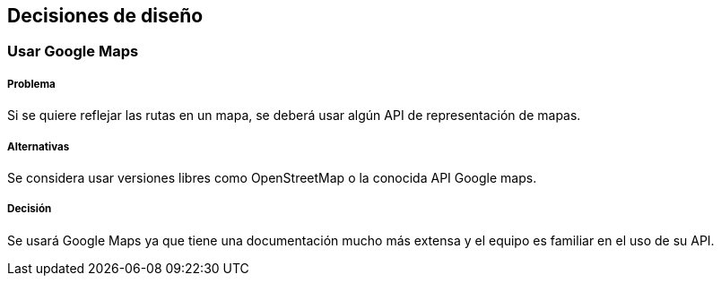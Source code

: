 [[section-design-decisions]]
== Decisiones de diseño

=== Usar Google Maps

===== Problema
Si se quiere reflejar las rutas en un mapa, se deberá usar algún API de representación de mapas.

===== Alternativas
Se considera usar versiones libres como OpenStreetMap o la conocida API Google maps.

===== Decisión
Se usará Google Maps ya que tiene una documentación mucho más extensa y el equipo es familiar en el uso de su API.

